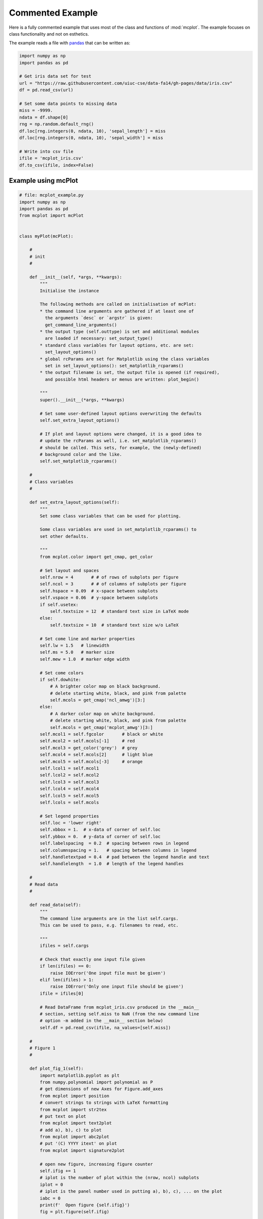 Commented Example
=================

Here is a fully commented example that uses most of the class and
functions of :mod:`mcplot`. The example focuses on class functionality
and not on esthetics.

The example reads a file with `pandas`_ that can be written as:

.. code-block:: python
		
   import numpy as np
   import pandas as pd

   # Get iris data set for test
   url = "https://raw.githubusercontent.com/uiuc-cse/data-fa14/gh-pages/data/iris.csv"
   df = pd.read_csv(url)

   # Set some data points to missing data
   miss = -9999.
   ndata = df.shape[0]
   rng = np.random.default_rng()
   df.loc[rng.integers(0, ndata, 10), 'sepal_length'] = miss
   df.loc[rng.integers(0, ndata, 10), 'sepal_width'] = miss

   # Write into csv file
   ifile = 'mcplot_iris.csv'
   df.to_csv(ifile, index=False)


Example using mcPlot
--------------------

.. code-block:: python

   # file: mcplot_example.py
   import numpy as np
   import pandas as pd
   from mcplot import mcPlot


   class myPlot(mcPlot):

       #
       # init
       #

       def __init__(self, *args, **kwargs):
           """
           Initialise the instance

           The following methods are called on initialisation of mcPlot:
           * the command line arguments are gathered if at least one of
             the arguments `desc` or `argstr` is given:
             get_command_line_arguments()
           * the output type (self.outtype) is set and additional modules
             are loaded if necessary: set_output_type()
           * standard class variables for layout options, etc. are set:
             set_layout_options()
           * global rcParams are set for Matplotlib using the class variables
             set in set_layout_options(): set_matplotlib_rcparams()
           * the output filename is set, the output file is opened (if required),
             and possible html headers or menus are written: plot_begin()

           """
           super().__init__(*args, **kwargs)

           # Set some user-defined layout options overwriting the defaults
           self.set_extra_layout_options()

           # If plot and layout options were changed, it is a good idea to
           # update the rcParams as well, i.e. set_matplotlib_rcparams()
           # should be called. This sets, for example, the (newly-defined)
           # background color and the like.
           self.set_matplotlib_rcparams()

       #
       # Class variables
       #

       def set_extra_layout_options(self):
           """
           Set some class variables that can be used for plotting.

           Some class variables are used in set_matplotlib_rcparams() to
           set other defaults.

           """
           from mcplot.color import get_cmap, get_color

           # Set layout and spaces
           self.nrow = 4       # # of rows of subplots per figure
           self.ncol = 3       # # of columns of subplots per figure
           self.hspace = 0.09  # x-space between subplots
           self.vspace = 0.06  # y-space between subplots
           if self.usetex:
               self.textsize = 12  # standard text size in LaTeX mode
           else:
               self.textsize = 10  # standard text size w/o LaTeX

           # Set come line and marker properties
           self.lw = 1.5   # linewidth
           self.ms = 5.0   # marker size
           self.mew = 1.0  # marker edge width

           # Set come colors
           if self.dowhite:
               # A brighter color map on black background.
               # delete starting white, black, and pink from palette
               self.mcols = get_cmap('ncl_amwg')[3:]
           else:
               # A darker color map on white background.
               # delete starting white, black, and pink from palette
               self.mcols = get_cmap('mcplot_amwg')[3:]
           self.mcol1 = self.fgcolor       # black or white
           self.mcol2 = self.mcols[-1]     # red
           self.mcol3 = get_color('grey')  # grey
           self.mcol4 = self.mcols[2]      # light blue
           self.mcol5 = self.mcols[-3]     # orange
           self.lcol1 = self.mcol1
           self.lcol2 = self.mcol2
           self.lcol3 = self.mcol3
           self.lcol4 = self.mcol4
           self.lcol5 = self.mcol5
           self.lcols = self.mcols

           # Set legend properties
           self.loc = 'lower right'
           self.xbbox = 1.  # x-data of corner of self.loc
           self.ybbox = 0.  # y-data of corner of self.loc
           self.labelspacing  = 0.2  # spacing between rows in legend
           self.columnspacing = 1.   # spacing between columns in legend
           self.handletextpad = 0.4  # pad between the legend handle and text
           self.handlelength  = 1.0  # length of the legend handles

       #
       # Read data
       #

       def read_data(self):
           """
           The command line arguments are in the list self.cargs.
           This can be used to pass, e.g. filenames to read, etc.

           """
           ifiles = self.cargs

           # Check that exactly one input file given
           if len(ifiles) == 0:
               raise IOError('One input file must be given')
           elif len(ifiles) > 1:
               raise IOError('Only one input file should be given')
           ifile = ifiles[0]

           # Read DataFrame from mcplot_iris.csv produced in the __main__
           # section, setting self.miss to NaN (from the new command line
           # option -m added in the __main__ section below)
           self.df = pd.read_csv(ifile, na_values=[self.miss])

       #
       # Figure 1
       #

       def plot_fig_1(self):
           import matplotlib.pyplot as plt
           from numpy.polynomial import polynomial as P
           # get dimensions of new Axes for Figure.add_axes
           from mcplot import position
           # convert strings to strings with LaTeX formatting
           from mcplot import str2tex
           # put text on plot
           from mcplot import text2plot
           # add a), b), c) to plot
           from mcplot import abc2plot
           # put '(C) YYYY itext' on plot
           from mcplot import signature2plot

           # open new figure, increasing figure counter
           self.ifig += 1
           # iplot is the number of plot within the (nrow, ncol) subplots
           iplot = 0
           # iplot is the panel number used in putting a), b), c), ... on the plot
           iabc = 0
           print(f'  Open figure {self.ifig}')
           fig = plt.figure(self.ifig)

           #
           # Regular panel 1
           #

           # petal_length vs. sepal_length
           iplot += 1
           iabc += 1
           x = self.df['sepal_length']
           y = self.df['petal_length']
           # None = free scaling
           xlim = None
           ylim = None
           # Use raw string for Matplotlib's LaTeX-like notation.
           # str2tex converts it into full LaTeX math notation used by
           # matplotlib's usetex keyword. Takes care, for example, that the
           # pdf engine actually uses the full LaTeX notation,
           # e.g. \newline vs. \n in Matplotlib.
           # \textnormal{} is LaTeX and not in Matplotlib so only used
           # if user sets -u, which sets self.usetex = True.
           if self.usetex:
               xlab = str2tex(r'L$_\textnormal{sepal}$ (cm)', usetex=self.usetex)
               ylab = str2tex(r'L$_\textnormal{petal}$ (cm)', usetex=self.usetex)
           else:
               xlab = str2tex(r'L$_{sepal}$ (cm)', usetex=self.usetex)
               ylab = str2tex(r'L$_{petal}$ (cm)', usetex=self.usetex)

           # Make subplots using add_axes.
           # This is equivalent to using subplot with Gridspec.
           # position returns (left, bottom, width, height) in figure coordinates
           # (0-1). The counter `iplot` goes from left to right and from top to
           # bottom, expect if `sortcol=True` where first columns then plots will
           # be filled.
           pos = position(self.nrow, self.ncol, iplot,
                          hspace=self.hspace, vspace=self.vspace)
           ax = fig.add_axes(pos, label=str(iplot))

           # Plot markers. Plot returns list of line2D objects, which is added to
           # larr to collect all line objects for a possible legend.
           larr = []
           tarr = []
           larr += ax.plot(x, y)
           plt.setp(larr[-1], linestyle='None',
                    marker='o', markeredgecolor=self.mcol5,
                    markerfacecolor=self.mcol4,
                    markersize=self.ms, markeredgewidth=self.mew)
           # add a possible legend entry to list tarr
           tarr += [str2tex('data', usetex=self.usetex)]

           # Put a), b), c), ... on plot.
           # The panel counter can be upper- or lower letters,
           # arabic or roman number, or `iabc` can be treated as string.
           # The counter can have parentheses, brackets or braces before and
           # after. It can be italic or boldface.
           abc2plot(ax, self.dxabc, self.dyabc, iabc, lower=True, bold=False,
                    parentheses='close', usetex=self.usetex, mathrm=True)
           abc2plot(ax, 3. * self.dxabc, 0.8 * self.dyabc, iabc, upper=True,
                    bold=False, parentheses='open', usetex=self.usetex,
                    mathrm=True)
           abc2plot(ax, 5. * self.dxabc, 0.6 * self.dyabc, iabc, lower=True,
                    bold=True, roman=True, parentheses='both', usetex=self.usetex)
           abc2plot(ax, 7. * self.dxabc, 0.4 * self.dyabc, iabc, upper=True,
                    roman=True, brackets='close', usetex=self.usetex, mathrm=True,
                    italic=True)
           abc2plot(ax, 9. * self.dxabc, 0.2 * self.dyabc, iabc, lower=True,
                    bold=False, braces='both', usetex=self.usetex, mathrm=False)
           abc2plot(ax, 11. * self.dxabc, 0.05 * self.dyabc, f'I am panel {iabc}',
                    string=True, bold=False, braces='both', usetex=self.usetex,
                    mathrm=True, italic=True)

           # Final axes layout.
           # Labels are set if not empty.
           # Axes limits are only set if not None.
           if xlab != '':
               plt.setp(ax, xlabel=xlab)
           if ylab != '':
               plt.setp(ax, ylabel=ylab)
           ax.grid(False)
           ax.spines['right'].set_color('none')
           ax.spines['top'].set_color('none')
           if xlim is not None:
               plt.setp(ax, xlim=xlim)
           if ylim is not None:
               plt.setp(ax, ylim=ylim)

           #
           # Large Panel 2
           #

           # petal_length vs. petal_width
           iplot += 1
           iabc += 1
           x = self.df['petal_width']
           y = self.df['petal_length']
           xlim = None
           ylim = None
           if self.usetex:
               xlab = str2tex(r'L$_\textnormal{sepal}$ (cm)', usetex=self.usetex)
               ylab = str2tex(r'W$_\textnormal{sepal}$ (cm)', usetex=self.usetex)
           else:
               xlab = str2tex(r'L$_{sepal}$ (cm)', usetex=self.usetex)
               ylab = str2tex(r'W$_{sepal}$ (cm)', usetex=self.usetex)

           # We want to span two figure columns on the same row.
           # Here we do this by hand: get panel coordinates of the next two
           # panels, and combine the distance between the left edges plus the
           # width of the second panel to with of `rect`
           # (left, bottom, width, height).
           pos1 = position(self.nrow, self.ncol, iplot,
                           hspace=self.hspace, vspace=self.vspace)
           pos2 = position(self.nrow, self.ncol, iplot + 1,
                           hspace=self.hspace, vspace=self.vspace)
           pos = [pos1[0], pos1[1], pos2[0] - pos1[0] + pos2[2], pos1[3]]
           ax = fig.add_axes(pos, label=str(iplot))

           mark1 = ax.plot(x, y)
           plt.setp(mark1, linestyle='None',
                    marker='o', markeredgecolor=self.mcol5,
                    markerfacecolor=self.mcol4,
                    markersize=self.ms, markeredgewidth=self.mew)

           # Put a copyright on the plot '(C) YYYY itext'.
           # The text right-aligned by default if not given otherwise
           # (horizontalalignment).
           signature2plot(ax, 0.98, 0.05, 'M Cuntz', usetex=self.usetex,
                          small=True, italic=False, mathrm=False)

           # increase number in (nrow, ncol) subplots because we used two subplots
           iplot += 1

           #
           # Large Panel 3
           #

           iplot += 1
           iabc += 1

           # If you want to have double the figure width (instead of two figure
           # columns), just change the width in `rect`.
           pos = position(self.nrow, self.ncol, iplot,
                          hspace=self.hspace, vspace=self.vspace)
           pos[2] = pos[2] * 2.
           ax = fig.add_axes(pos, label=str(iplot))

           # Plot markers
           larr = []
           tarr = []
           larr += ax.plot(x, y)
           plt.setp(larr[-1], linestyle='None',
                    marker='o', markeredgecolor=self.mcol5,
                    markerfacecolor=self.mcol4,
                    markersize=self.ms, markeredgewidth=self.mew)
           tarr += [str2tex('data', usetex=self.usetex)]

           # Add trend line
           xx = x.to_numpy()
           yy = y.to_numpy()
           ii = ~np.isnan(xx)
           xx = xx[ii]
           yy = yy[ii]
           p = P.polyfit(xx, yy, 1)
           pyy = P.polyval(xx, p)
           larr += ax.plot(xx, pyy)
           plt.setp(larr[-1], linestyle='-', linewidth=self.lw / 2.,
                    marker='None', color=self.mcol2)
           tarr += [str2tex('model', usetex=self.usetex)]

           # Write equation on plot.
           # to have correct minus symbol
           s0 = r'$-$' if p[0] < 0 else ''
           s1 = r'$-$' if p[1] < 0 else '+'
           noteq = rf'y={s0}{abs(p[0]):.2f}{s1}{abs(p[1]):.2f}x'
           # # Another possibility is to set the whole equations in $...$
           # # but this uses more space and the second sign still has to be
           # # chosen beforehand.
           # s1 = '-' if p[1] < 0 else '+'
           # teq = str2tex(rf'$y={p[0]:.2f}x{s1}{abs(p[1]):.2f}$',
           #               usetex=self.usetex)
           #
           # Put the equation as text on plot.
           # One can set one of the sizes xxsmall, xsmall, small, medium, large,
           # xlarge, xxlarge to True. Also bold and italic can be set to true.
           # All other keywords will be passed to Matplotlib's Axes.text() such
           # as `color` here.
           # You can either use a string such as noteq and set usetex=True
           text2plot(ax, self.dxabc, self.dyabc, noteq, color=self.mcol2,
                     small=True, usetex=self.usetex)
           # or you can transform noteq to a LaTeX string first using str2tex
           teq = str2tex(noteq, usetex=self.usetex)
           # and then put it on the plot without usetex.
           text2plot(ax, self.dxabc, 0.8 * self.dyabc, teq, color=self.mcol2,
                     small=True)

           # Add legend using the two list of lines (larr) and text (tarr).
           # loc and bbox_to_anchor behave slightly different for different
           # fontsizes.
           ll = ax.legend(larr, tarr,
                          frameon=self.frameon, ncol=1,
                          labelspacing=self.labelspacing,
                          handletextpad=self.handletextpad,
                          handlelength=self.handlelength,
                          columnspacing=self.columnspacing,
                          loc=self.loc,
                          bbox_to_anchor=(self.xbbox, self.ybbox),
                          scatterpoints=1, numpoints=1,
                          fontsize='small')

           # Final axes layout
           if xlab != '':
               plt.setp(ax, xlabel=xlab)
           if ylab != '':
               plt.setp(ax, ylabel=ylab)
           ax.grid(False)
           ax.spines['right'].set_color('none')
           ax.spines['top'].set_color('none')
           if xlim is not None:
               plt.setp(ax, xlim=xlim)
           if ylim is not None:
               plt.setp(ax, ylim=ylim)

           # increase subplot number
           iplot += 1

           #
           # Large Panel 4
           #

           iplot += 1
           iabc += 1

           # One can also imagine different numbers of rows and columns,
           # so that the panel will have a different size.
           # This is done in the example for axis margins in Matplotlib's gallery
           # https://matplotlib.org/stable/gallery/subplots_axes_and_figures/axes_margins.html
           # For example, half the number of rows will give double the height
           # of a panel. iplot has to be adjusted accordingly.
           pos = position(self.nrow // 2, self.ncol - 1, iplot - self.ncol,
                          hspace=self.hspace, vspace=self.vspace)
           ax = fig.add_axes(pos, label=str(iplot))

           # Plot markers
           mark1 = ax.plot(x, y)
           plt.setp(mark1, linestyle='None',
                    marker='o', markeredgecolor=self.mcol5,
                    markerfacecolor=self.mcol4,
                    markersize=self.ms, markeredgewidth=self.mew)

           # iabc has still the right count
           abc2plot(ax, self.dxabc, self.dyabc, iabc, upper=True, bold=True,
                    parentheses='both', usetex=self.usetex, mathrm=True)

           # Final axes layout
           if xlab != '':
               plt.setp(ax, xlabel=xlab)
           if ylab != '':
               plt.setp(ax, ylabel=ylab)
           ax.grid(False)
           ax.spines['right'].set_color('none')
           ax.spines['top'].set_color('none')
           if xlim is not None:
               plt.setp(ax, xlim=xlim)
           if ylim is not None:
               plt.setp(ax, ylim=ylim)

           # Show plot or write it into file, adding a link to the image file into
           # a possible html file.
           self.plot_save(fig)

       #
       # Figure 2
       #

       def plot_fig_2(self):
           import matplotlib.pyplot as plt
           from numpy.polynomial import polynomial as P
           from mcplot import position
           from mcplot import str2tex
           from mcplot import text2plot
           from mcplot import abc2plot

           # new figure
           self.ifig += 1
           iplot = 0
           iabc = 0
           print(f'  Open figure {self.ifig}')
           fig = plt.figure(self.ifig)

           #
           # One big panel
           #

           # petal_length vs. sepal_length
           iplot += 1
           iabc += 1
           x = self.df['sepal_length']
           y = self.df['petal_length']
           xlim = None
           ylim = None
           if self.usetex:
               xlab = str2tex(r'L$_\textnormal{sepal}$ (cm)', usetex=self.usetex)
               ylab = str2tex(r'L$_\textnormal{petal}$ (cm)', usetex=self.usetex)
           else:
               xlab = str2tex(r'L$_{sepal}$ (cm)', usetex=self.usetex)
               ylab = str2tex(r'L$_{petal}$ (cm)', usetex=self.usetex)

           # We make one panel spanning two rows and two columns by hand.
           # First panel in the upper left corner
           pos1 = position(self.nrow, self.ncol, iplot,
                           hspace=self.hspace, vspace=self.vspace)
           # The second panel is one row down and one column to the right
           pos2 = position(self.nrow, self.ncol, iplot + self.ncol + 1,
                           hspace=self.hspace, vspace=self.vspace)
           # `rect` (left, bottom, width, height)
           pos = [pos1[0], pos2[1],  # left from panel 1, bottom from panel 2
                  pos2[0] - pos1[0] + pos2[2],  # height
                  pos1[1] - pos2[1] + pos1[3]]  # width
           ax = fig.add_axes(pos, label=str(iplot))

           # Plot markers
           larr = []
           tarr = []
           larr += ax.plot(x, y)
           plt.setp(larr[-1], linestyle='None',
                    marker='o', markeredgecolor=self.mcol5,
                    markerfacecolor=self.mcol4,
                    markersize=self.ms, markeredgewidth=self.mew)
           tarr += [str2tex('data', usetex=self.usetex)]

           # Add trend line
           xx = x.to_numpy()
           yy = y.to_numpy()
           ii = ~np.isnan(xx)
           xx = xx[ii]
           yy = yy[ii]
           p = P.polyfit(xx, yy, 1)
           pyy = P.polyval(xx, p)
           larr += ax.plot(xx, pyy)
           plt.setp(larr[-1], linestyle='-', linewidth=self.lw / 2.,
                    marker='None', color=self.mcol2)
           tarr += [str2tex('model', usetex=self.usetex)]

           # Equation on plot
           s0 = r'$-$' if p[0] < 0 else ''
           s1 = r'$-$' if p[1] < 0 else '+'
           noteq = rf'y={s0}{abs(p[0]):.2f}{s1}{abs(p[1]):.2f}x'
           text2plot(ax, 3. * self.dxabc, self.dyabc, noteq, color=self.mcol2,
                     medium=True, usetex=self.usetex)

           # a), b), c), ...
           abc2plot(ax, self.dxabc, self.dyabc, iabc, lower=True, bold=True,
                    parentheses='close', usetex=self.usetex, mathrm=True)

           # Legend
           ll = ax.legend(larr, tarr,
                          frameon=self.frameon, ncol=1,
                          labelspacing=self.labelspacing,
                          handletextpad=self.handletextpad,
                          handlelength=self.handlelength,
                          columnspacing=self.columnspacing,
                          loc=self.loc,
                          bbox_to_anchor=(self.xbbox, self.ybbox),
                          scatterpoints=1, numpoints=1,
                          fontsize='small')

           # Axes layout
           if xlab != '':
               plt.setp(ax, xlabel=xlab)
           if ylab != '':
               plt.setp(ax, ylabel=ylab)
           ax.grid(False)
           ax.spines['right'].set_color('none')
           ax.spines['top'].set_color('none')
           if xlim is not None:
               plt.setp(ax, xlim=xlim)
           if ylim is not None:
               plt.setp(ax, ylim=ylim)

           # increase subplot number
           iplot += self.ncol + 1

           # Save fig
           self.plot_save(fig)

   #
   # Main
   #


   if __name__ == '__main__':
       import argparse

       # Extra command line argument -m to be called as:
       #     -m '-9999' or --missing=-9999
       # The parser must have `add_help=False`!
       miss = -9999.
       parser = argparse.ArgumentParser(add_help=False)
       parser.add_argument('-m', '--missing', action='store',
                           default=miss, dest='miss', type=float,
                           metavar='missing_value',
                           help=(f'Data treated as missing value in'
                                 f' input file (default: {miss}).'))

       # New instance of myPlot. This also gets the command line arguments,
       # to be called for example as:
       #     python mcplot_example.py -t pdf -o ex.pdf mcplot_iris.csv
       desc = 'Full commented example of mcPlot'
       argstr = 'input_file'
       iplot = myPlot(desc, argstr, parents=parser)

       # Reading data.
       # read the input file given on the command line
       iplot.read_data()

       # Plot
       iplot.plot_fig_1()

       # Another figure, PNG file, or PDF page
       iplot.plot_fig_2()

       # Finish.
       # close any open plot files
       iplot.close()

This script can be called from the command line given
**mcplot_iris.csv** as the argument, opening on screen windows:

.. code-block:: bash

   python mcplot_example.py mcplot_iris.csv

plot into a PDF file **mcex.pdf**:

.. code-block:: bash

   python mcplot_example.py -t pdf -o mcex.pdf mcplot_iris.csv

save PNG files **mcex_0001.png** and **mcex_0002.png**:

.. code-block:: bash

   python mcplot_example.py -t png -o mcex_ mcplot_iris.csv

save the PNG files with a black background (and white foreground) in
high resolution:

.. code-block:: bash

   python mcplot_example.py -t png -o mcex_ -w --dpi 600 mcplot_iris.csv

The test PNG files with the arbitrary plots are:

.. image:: ../images/mcex_0001.png
   :width: 800 px
   :align: center
   :alt: Plot with 4 panels of different sizes

and:

.. image:: ../images/mcex_0002.png
   :width: 400 px
   :align: center
   :alt: Plot with 1 large panel

And the latter with the `-w` command line option is:

.. image:: ../images/mcex_black_0002.png
   :width: 400 px
   :align: center
   :alt: Plot with 1 large panel on black background


.. _pandas: https://pandas.pydata.org/
